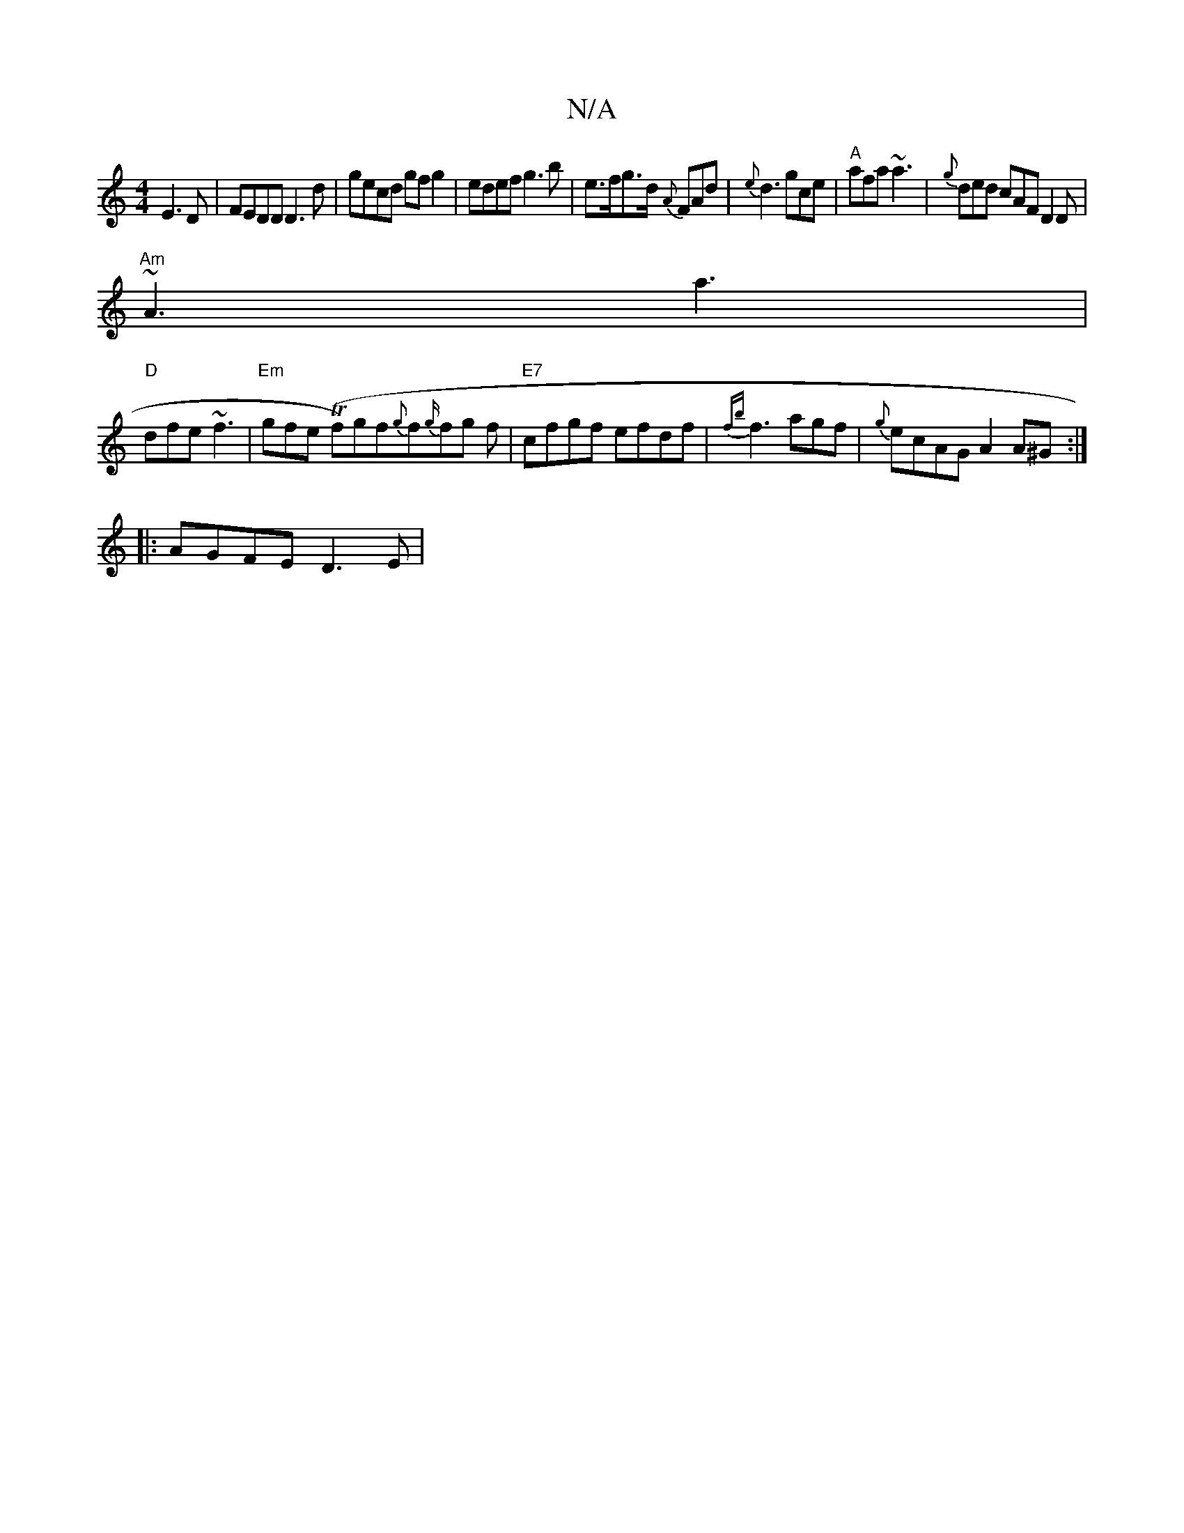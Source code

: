 X:1
T:N/A
M:4/4
R:N/A
K:Cmajor
 E3 D | FEDD D3d | gecd gfg2 | edef g3 b | e>fg>d {A}FAd | {e}d3 gce|"A"afa ~a3|{g}ded cAF D2D|
"Am"~A3 a3|
"D"dfe ~f3|"Em"gfe (Tf)gf{g}f{g/}fg f|"E7"cfgf efdf|{fb}f3 agf|{g}ecAG A2A^G:|
|: AGFE D3E |